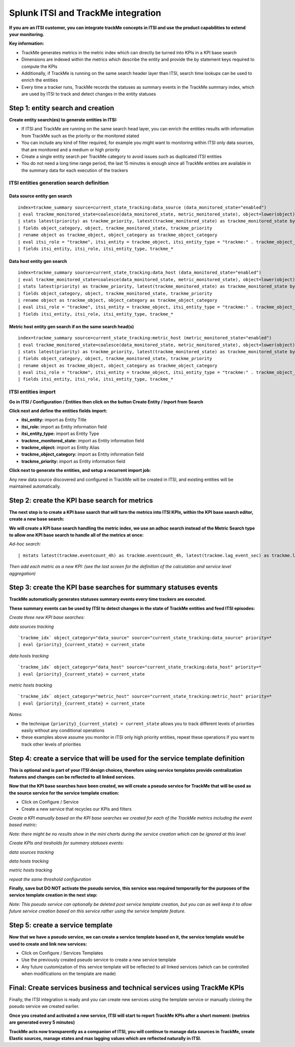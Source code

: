 Splunk ITSI and TrackMe integration
===================================

**If you are an ITSI customer, you can integrate trackMe concepts in ITSI and use the product capabilities to extend your monitoring.**

**Key information:**

- TrackMe generates metrics in the metric index which can directly be turned into KPIs in a KPI base search
- Dimensions are indexed within the metrics which describe the entity and provide the by statement keys required to compute the KPIs
- Additionally, if TrackMe is running on the same search header layer than ITSI, search time lookups can be used to enrich the entities
- Every time a tracker runs, TrackMe records the statuses as summary events in the TrackMe summary index, which are used by ITSI to track and detect changes in the entity statuses

Step 1: entity search and creation
----------------------------------

**Create entity search(es) to generate entities in ITSI:**

- If ITSI and TrackMe are running on the same search head layer, you can enrich the entities results with information from TrackMe such as the priority or the monitored stated
- You can include any kind of filter required, for example you might want to monitoring within ITSI only data sources, that are monitored and a medium or high priority
- Create a single entity search per TrackMe category to avoid issues such as duplicated ITSI entities
- You do not need a long time range period, the last 15 minutes is enough since all TrackMe entities are available in the summary data for each execution of the trackers

ITSI entities generation search definition
^^^^^^^^^^^^^^^^^^^^^^^^^^^^^^^^^^^^^^^^^^

Data source entity gen search
"""""""""""""""""""""""""""""

::

   index=trackme_summary source=current_state_tracking:data_source (data_monitored_state="enabled")
   | eval trackme_monitored_state=coalesce(data_monitored_state, metric_monitored_state), object=lower(object)
   | stats latest(priority) as trackme_priority, latest(trackme_monitored_state) as trackme_monitored_state by object_category, object
   | fields object_category, object, trackme_monitored_state, trackme_priority
   | rename object as trackme_object, object_category as trackme_object_category
   | eval itsi_role = "trackme", itsi_entity = trackme_object, itsi_entity_type = "trackme:" . trackme_object_category
   | fields itsi_entity, itsi_role, itsi_entity_type, trackme_*

Data host entity gen search
"""""""""""""""""""""""""""

::

   index=trackme_summary source=current_state_tracking:data_host (data_monitored_state="enabled")
   | eval trackme_monitored_state=coalesce(data_monitored_state, metric_monitored_state), object=lower(object)
   | stats latest(priority) as trackme_priority, latest(trackme_monitored_state) as trackme_monitored_state by object_category, object
   | fields object_category, object, trackme_monitored_state, trackme_priority
   | rename object as trackme_object, object_category as trackme_object_category
   | eval itsi_role = "trackme", itsi_entity = trackme_object, itsi_entity_type = "trackme:" . trackme_object_category
   | fields itsi_entity, itsi_role, itsi_entity_type, trackme_*

Metric host entity gen search if on the same search head(s)
"""""""""""""""""""""""""""""""""""""""""""""""""""""""""""

::

   index=trackme_summary source=current_state_tracking:metric_host (metric_monitored_state="enabled")
   | eval trackme_monitored_state=coalesce(data_monitored_state, metric_monitored_state), object=lower(object)
   | stats latest(priority) as trackme_priority, latest(trackme_monitored_state) as trackme_monitored_state by object_category, object
   | fields object_category, object, trackme_monitored_state, trackme_priority
   | rename object as trackme_object, object_category as trackme_object_category
   | eval itsi_role = "trackme", itsi_entity = trackme_object, itsi_entity_type = "trackme:" . trackme_object_category
   | fields itsi_entity, itsi_role, itsi_entity_type, trackme_*


ITSI entities import
^^^^^^^^^^^^^^^^^^^^

**Go in ITSI / Configuration / Entities then click on the button Create Entity / Inport from Search**

.. image:: img/itsi_v2/entities_import_screen1.png
   :alt: entities_import_screen1.png
   :align: center
   :width: 900px
   :class: with-border

**Click next and define the entities fields import:**

- **itsi_entity:** import as Entity Title
- **itsi_role:** import as Entity information field
- **itsi_entity_type:** import as Entity Type
- **trackme_monitored_state:** import as Entity information field
- **trackme_object:** import as Entity Alias
- **trackme_object_category:** import as Entity information field
- **trackme_priority:** import as Entity information field

.. image:: img/itsi_v2/entities_import_screen2.png
   :alt: entities_import_screen2.png
   :align: center
   :width: 900px
   :class: with-border

**Click next to generate the entities, and setup a recurrent import job:**

.. image:: img/itsi_entities3.png
   :alt: itsi_entities3.png
   :align: center
   :width: 1200px

.. image:: img/itsi_entities4.png
   :alt: itsi_entities4.png
   :align: center
   :width: 1200px

Any new data source discovered and configured in TrackMe will be created in ITSI, and existing entities will be maintained automatically.

Step 2: create the KPI base search for metrics
----------------------------------------------

**The next step is to create a KPI base saarch that will turn the metrics into ITSI KPIs, within the KPI base search editor, create a new base search:**

.. image:: img/itsi_kpi1.png
   :alt: itsi_kpi1.png
   :align: center
   :width: 1200px

**We will create a KPI base search handling the metric index, we use an adhoc search instead of the Metric Search type to allow one KPI base search to handle all of the metrics at once:**

*Ad-hoc search:*

::

    | mstats latest(trackme.eventcount_4h) as trackme.eventcount_4h, latest(trackme.lag_event_sec) as trackme.lag_event_sec, latest(trackme.lag_ingestion_sec) as trackme.lag_ingestion_sec where index=trackme_metrics by object_category, object

.. image:: img/itsi_kpi2.png
   :alt: itsi_kpi2.png
   :align: center
   :width: 1200px

*Then add each metric as a new KPI: (see the last screen for the definition of the calculation and service level aggregation)*

.. image:: img/itsi_kpi3.png
   :alt: itsi_kpi3.png
   :align: center
   :width: 1200px

.. image:: img/itsi_kpi4.png
   :alt: itsi_kpi4.png
   :align: center
   :width: 1200px

Step 3: create the KPI base searches for summary statuses events
----------------------------------------------------------------

**TrackMe automatically generates statuses summary events every time trackers are executed.**

**These summary events can be used by ITSI to detect changes in the state of TrackMe entities and feed ITSI episodes:**

*Create three new KPI base searches:*

*data sources tracking*

::

   `trackme_idx` object_category="data_source" source="current_state_tracking:data_source" priority=*
   | eval {priority}_{current_state} = current_state

*data hosts tracking*

::

   `trackme_idx` object_category="data_host" source="current_state_tracking:data_host" priority=*
   | eval {priority}_{current_state} = current_state

*metric hosts tracking*

::

   `trackme_idx` object_category="metric_host" source="current_state_tracking:metric_host" priority=*
   | eval {priority}_{current_state} = current_state

.. image:: img/itsi_summary_events_kpi_data_source.png
   :alt: iitsi_summary_events_kpi_data_source.png
   :align: center
   :width: 1200px

.. image:: img/itsi_summary_events_kpi_data_host.png
   :alt: iitsi_summary_events_kpi_data_host.png
   :align: center
   :width: 1200px

.. image:: img/itsi_summary_events_kpi_metric_host.png
   :alt: iitsi_summary_events_kpi_metric_host.png
   :align: center
   :width: 1200px

*Notes:*

- the technique ``{priority}_{current_state} = current_state`` allows you to track different levels of priorities easily without any conditional operations
- these examples above assume you monitor in ITSI only high priority entities, repeat these operations if you want to track other levels of priorities

Step 4: create a service that will be used for the service template definition
------------------------------------------------------------------------------

**This is optional and is part of your ITSI design choices, therefore using service templates provide centralization features and changes can be reflected to all linked services.**

**Now that the KPI base searches have been created, we will create a pseudo service for TrackMe that will be used as the source service for the service template creation:**

- Click on Configure / Service
- Create a new service that recycles our KPIs and filters

.. image:: img/itsi_service2.png
   :alt: itsi_service2.png
   :align: center
   :width: 1200px

*Create a KPI manually based on the KPI base searches we created for each of the TrackMe metrics including the event based metric:*

*Note: there might be no results show in the mini charts during the service creation which can be ignored at this level*

.. image:: img/itsi_service3.png
   :alt: itsi_service3.png
   :align: center
   :width: 1200px

.. image:: img/itsi_service4.png
   :alt: itsi_service4.png
   :align: center
   :width: 1200px

*Create KPIs and tresholds for summary statuses events:*

*data sources tracking*

.. image:: img/itsi_service_kpi_data_source.png
   :alt: itsi_service_kpi_data_source.png
   :align: center
   :width: 1200px

.. image:: img/itsi_service_kpi_threshold_data_source.png
   :alt: itsi_service_kpi_threshold_data_source.png
   :align: center
   :width: 1200px

*data hosts tracking*

.. image:: img/itsi_service_kpi_data_host.png
   :alt: itsi_service_kpi_data_host.png
   :align: center
   :width: 1200px

.. image:: img/itsi_service_kpi_threshold_data_host.png
   :alt: itsi_service_kpi_threshold_data_host.png
   :align: center
   :width: 1200px

*metric hosts tracking*

.. image:: img/itsi_service_kpi_metric_host.png
   :alt: itsi_service_kpi_metric_host.png
   :align: center
   :width: 1200px

*repeat the same threshold configuration*

**Finally, save but DO NOT activate the pseudo service, this service was required temporarily for the purposes of the service template creation in the next step:**

.. image:: img/itsi_service6.png
   :alt: itsi_service6.png
   :align: center
   :width: 1200px

*Note: This pseudo service can optionally be deleted post service template creation, but you can as well keep it to allow future service creation based on this service rather using the service template feature.*

Step 5: create a service template
---------------------------------

**Now that we have a pseudo service, we can create a service template based on it, the service template would be used to create and link new services:**

- Click on Configure / Services Templates
- Use the previously created pseudo service to create a new service template
- Any future customization of this service template will be reflected to all linked services (which can be controlled when modifications on the template are made)

.. image:: img/itsi_service_template.png
   :alt: itsi_service_template.png
   :align: center
   :width: 1200px

Final: Create services business and technical services using TrackMe KPIs
-------------------------------------------------------------------------

Finally, the ITSI integration is ready and you can create new services using the template service or manually cloning the pseudo service we created earlier.

**Once you created and activated a new service, ITSI will start to report TrackMe KPIs after a short moment: (metrics are generated every 5 minutes)**

.. image:: img/itsi_example1.png
   :alt: itsi_example1.png
   :align: center
   :width: 1200px

.. image:: img/itsi_example2.png
   :alt: itsi_example2.png
   :align: center
   :width: 1200px

.. image:: img/itsi_customer_example1.png
   :alt: itsi_customer_example1.png
   :align: center
   :width: 1200px

.. image:: img/itsi_customer_example2.png
   :alt: itsi_customer_example2.png
   :align: center
   :width: 1200px

.. image:: img/itsi_customer_example3.png
   :alt: itsi_customer_example3.png
   :align: center
   :width: 1200px

.. image:: img/itsi_customer_example4.png
   :alt: itsi_customer_example4.png
   :align: center
   :width: 1200px

.. image:: img/itsi_customer_example5.png
   :alt: itsi_customer_example5.png
   :align: center
   :width: 1200px

**TrackMe acts now transparently as a companion of ITSI, you will continue to manage data sources in TrackMe, create Elastic sources, manage states and max lagging values which are reflected naturally in ITSI.**
